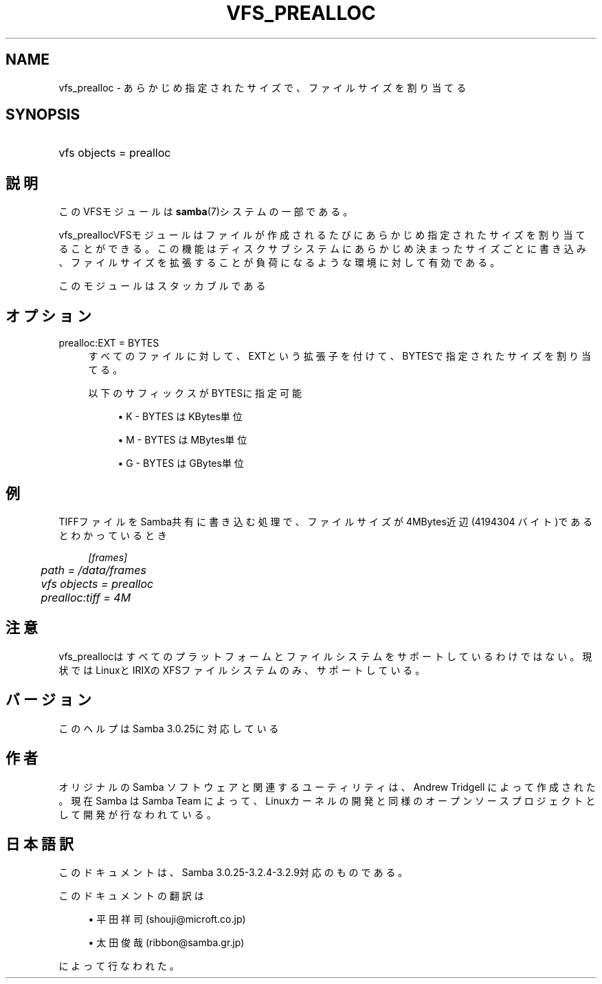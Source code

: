 .\"     Title: vfs_prealloc
.\"    Author: 
.\" Generator: DocBook XSL Stylesheets v1.73.2 <http://docbook.sf.net/>
.\"      Date: 04/01/2009
.\"    Manual: システム管理ツール
.\"    Source: Samba 3.2
.\"
.TH "VFS_PREALLOC" "8" "04/01/2009" "Samba 3\.2" "システム管理ツール"
.\" disable hyphenation
.nh
.\" disable justification (adjust text to left margin only)
.ad l
.SH "NAME"
vfs_prealloc - あらかじめ指定されたサイズで、ファイルサイズを割り当てる
.SH "SYNOPSIS"
.HP 1
vfs objects = prealloc
.SH "説明"
.PP
このVFSモジュールは
\fBsamba\fR(7)システムの一部である。
.PP
vfs_preallocVFSモジュールはファイルが作成されるたびに あらかじめ指定されたサイズを割り当てることができる。この機能はディスクサブシステムに あらかじめ決まったサイズごとに書き込み、ファイルサイズを拡張することが負荷になるような 環境に対して有効である。
.PP
このモジュールはスタッカブルである
.SH "オプション"
.PP
prealloc:EXT = BYTES
.RS 4
すべてのファイルに対して、EXTという拡張子を付けて、BYTESで指定されたサイズを 割り当てる。
.sp
以下のサフィックスがBYTESに指定可能
.sp
.RS 4
.ie n \{\
\h'-04'\(bu\h'+03'\c
.\}
.el \{\
.sp -1
.IP \(bu 2.3
.\}
K
\- BYTES はKBytes単位
.RE
.sp
.RS 4
.ie n \{\
\h'-04'\(bu\h'+03'\c
.\}
.el \{\
.sp -1
.IP \(bu 2.3
.\}
M
\- BYTES はMBytes単位
.RE
.sp
.RS 4
.ie n \{\
\h'-04'\(bu\h'+03'\c
.\}
.el \{\
.sp -1
.IP \(bu 2.3
.\}
G
\- BYTES はGBytes単位
.sp
.RE
.RE
.SH "例"
.PP
TIFFファイルをSamba共有に書き込む処理で、ファイルサイズが4MBytes近辺(4194304 バイト)であるとわかっているとき
.sp
.RS 4
.nf
    \fI[frames]\fR
	\fIpath = /data/frames\fR
	\fIvfs objects = prealloc\fR
	\fIprealloc:tiff = 4M\fR
.fi
.RE
.SH "注意"
.PP
vfs_preallocはすべてのプラットフォームとファイルシステム をサポートしているわけではない。現状ではLinuxとIRIXのXFSファイルシステムのみ、サポートしている。
.SH "バージョン"
.PP
このヘルプはSamba 3\.0\.25に対応している
.SH "作者"
.PP
オリジナルの Samba ソフトウェアと関連するユーティリティは、Andrew Tridgell によって作成された。現在 Samba は Samba Team に よって、Linuxカーネルの開発と同様のオープンソースプロジェクト として開発が行なわれている。
.SH "日本語訳"
.PP
このドキュメントは、Samba 3\.0\.25\-3\.2\.4\-3\.2\.9対応のものである。
.PP
このドキュメントの翻訳は
.sp
.RS 4
.ie n \{\
\h'-04'\(bu\h'+03'\c
.\}
.el \{\
.sp -1
.IP \(bu 2.3
.\}
平田祥司 (shouji@microft\.co\.jp)
.RE
.sp
.RS 4
.ie n \{\
\h'-04'\(bu\h'+03'\c
.\}
.el \{\
.sp -1
.IP \(bu 2.3
.\}
太田俊哉 (ribbon@samba\.gr\.jp)
.sp
.RE
によって行なわれた。
